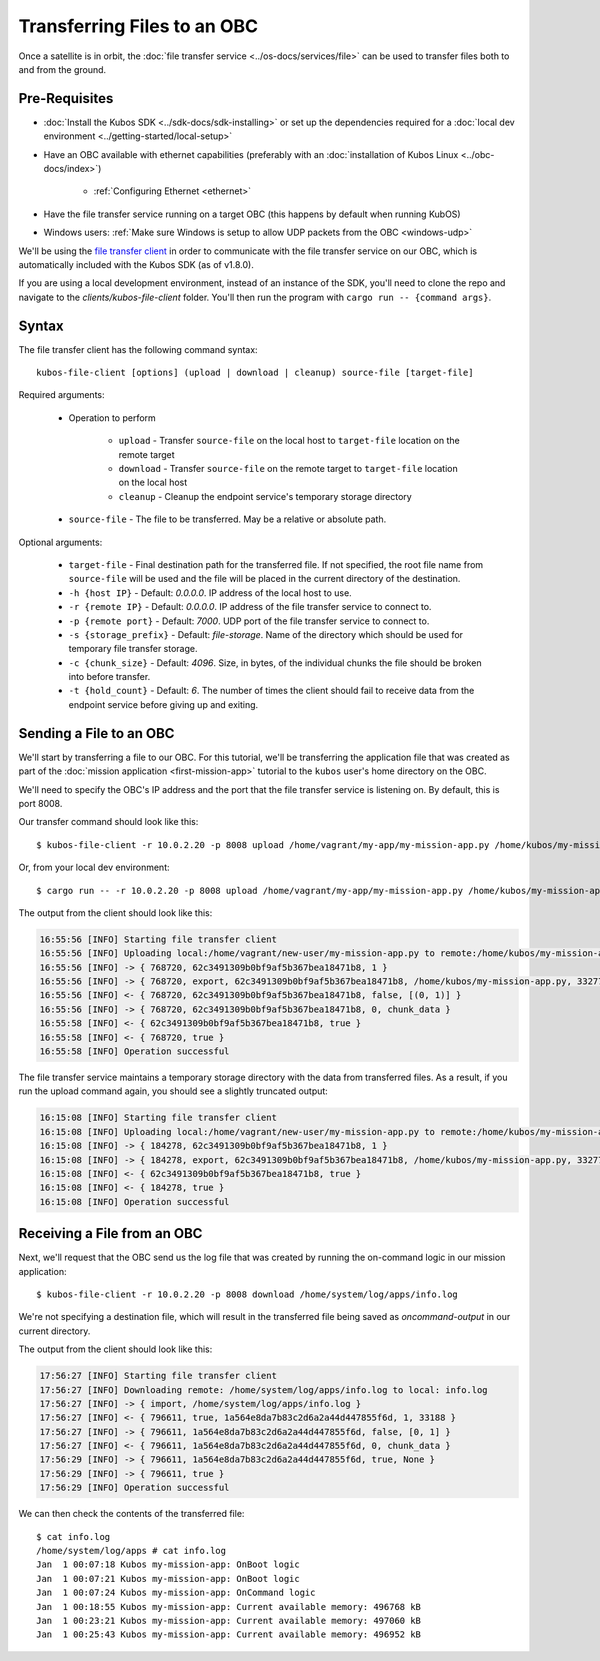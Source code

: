 Transferring Files to an OBC
============================

Once a satellite is in orbit, the :doc:`file transfer service <../os-docs/services/file>` can be used to
transfer files both to and from the ground.

Pre-Requisites
--------------

- :doc:`Install the Kubos SDK <../sdk-docs/sdk-installing>` or set up the dependencies
  required for a :doc:`local dev environment <../getting-started/local-setup>`
- Have an OBC available with ethernet capabilities
  (preferably with an :doc:`installation of Kubos Linux <../obc-docs/index>`)

    - :ref:`Configuring Ethernet <ethernet>`

- Have the file transfer service running on a target OBC (this happens by default when running KubOS)
- Windows users: :ref:`Make sure Windows is setup to allow UDP packets from the OBC <windows-udp>`

We'll be using the `file transfer client <https://github.com/kubos/kubos/tree/master/clients/kubos-file-client>`__
in order to communicate with the file transfer service on our OBC, which is automatically included
with the Kubos SDK (as of v1.8.0).

If you are using a local development environment, instead of an instance of the SDK, you'll need to
clone the repo and navigate to the `clients/kubos-file-client` folder.
You'll then run the program with ``cargo run -- {command args}``.

Syntax
------

The file transfer client has the following command syntax::

    kubos-file-client [options] (upload | download | cleanup) source-file [target-file]
    
Required arguments:

    - Operation to perform

        - ``upload`` - Transfer ``source-file`` on the local host to ``target-file`` location
          on the remote target
        - ``download`` - Transfer ``source-file`` on the remote target to ``target-file`` location
          on the local host
        - ``cleanup`` - Cleanup the endpoint service's temporary storage directory

    - ``source-file`` - The file to be transferred. May be a relative or absolute path.

Optional arguments:

    - ``target-file`` - Final destination path for the transferred file.
      If not specified, the root file name from ``source-file`` will be used and the file will be
      placed in the current directory of the destination.
    - ``-h {host IP}`` - Default: `0.0.0.0`. IP address of the local host to use.
    - ``-r {remote IP}`` - Default: `0.0.0.0`. IP address of the file transfer service to connect to.
    - ``-p {remote port}`` - Default: `7000`. UDP port of the file transfer service to connect to.
    - ``-s {storage_prefix}`` - Default: `file-storage`. Name of the directory which should be used
      for temporary file transfer storage.
    - ``-c {chunk_size}`` - Default: `4096`. Size, in bytes, of the individual chunks the file
      should be broken into before transfer.
    - ``-t {hold_count}`` - Default: `6`. The number of times the client should fail to receive data
      from the endpoint service before giving up and exiting.

Sending a File to an OBC
------------------------

We'll start by transferring a file to our OBC.
For this tutorial, we'll be transferring the application file that was created as part of the
:doc:`mission application <first-mission-app>` tutorial to the ``kubos`` user's home directory on the
OBC.

We'll need to specify the OBC's IP address and the port that the file transfer service is listening
on. By default, this is port 8008.

Our transfer command should look like this::

    $ kubos-file-client -r 10.0.2.20 -p 8008 upload /home/vagrant/my-app/my-mission-app.py /home/kubos/my-mission-app.py
    
Or, from your local dev environment::

    $ cargo run -- -r 10.0.2.20 -p 8008 upload /home/vagrant/my-app/my-mission-app.py /home/kubos/my-mission-app.py
    
The output from the client should look like this:

.. code-block:: none

    16:55:56 [INFO] Starting file transfer client
    16:55:56 [INFO] Uploading local:/home/vagrant/new-user/my-mission-app.py to remote:/home/kubos/my-mission-app.py
    16:55:56 [INFO] -> { 768720, 62c3491309b0bf9af5b367bea18471b8, 1 }
    16:55:56 [INFO] -> { 768720, export, 62c3491309b0bf9af5b367bea18471b8, /home/kubos/my-mission-app.py, 33277 }
    16:55:56 [INFO] <- { 768720, 62c3491309b0bf9af5b367bea18471b8, false, [(0, 1)] }
    16:55:56 [INFO] -> { 768720, 62c3491309b0bf9af5b367bea18471b8, 0, chunk_data }
    16:55:58 [INFO] <- { 62c3491309b0bf9af5b367bea18471b8, true }
    16:55:58 [INFO] <- { 768720, true }
    16:55:58 [INFO] Operation successful

The file transfer service maintains a temporary storage directory with the data from transferred files.
As a result, if you run the upload command again, you should see a slightly truncated output:

.. code-block:: none

    16:15:08 [INFO] Starting file transfer client
    16:15:08 [INFO] Uploading local:/home/vagrant/new-user/my-mission-app.py to remote:/home/kubos/my-mission-app.py
    16:15:08 [INFO] -> { 184278, 62c3491309b0bf9af5b367bea18471b8, 1 }
    16:15:08 [INFO] -> { 184278, export, 62c3491309b0bf9af5b367bea18471b8, /home/kubos/my-mission-app.py, 33277 }
    16:15:08 [INFO] <- { 62c3491309b0bf9af5b367bea18471b8, true }
    16:15:08 [INFO] <- { 184278, true }
    16:15:08 [INFO] Operation successful

Receiving a File from an OBC
----------------------------

Next, we'll request that the OBC send us the log file that was created by running the on-command
logic in our mission application::

    $ kubos-file-client -r 10.0.2.20 -p 8008 download /home/system/log/apps/info.log
    
We're not specifying a destination file, which will result in the transferred file being saved as
`oncommand-output` in our current directory.

The output from the client should look like this:

.. code-block:: none

    17:56:27 [INFO] Starting file transfer client
    17:56:27 [INFO] Downloading remote: /home/system/log/apps/info.log to local: info.log
    17:56:27 [INFO] -> { import, /home/system/log/apps/info.log }
    17:56:27 [INFO] <- { 796611, true, 1a564e8da7b83c2d6a2a44d447855f6d, 1, 33188 }
    17:56:27 [INFO] -> { 796611, 1a564e8da7b83c2d6a2a44d447855f6d, false, [0, 1] }
    17:56:27 [INFO] <- { 796611, 1a564e8da7b83c2d6a2a44d447855f6d, 0, chunk_data }
    17:56:29 [INFO] -> { 796611, 1a564e8da7b83c2d6a2a44d447855f6d, true, None }
    17:56:29 [INFO] -> { 796611, true }
    17:56:29 [INFO] Operation successful

We can then check the contents of the transferred file::

    $ cat info.log
    /home/system/log/apps # cat info.log
    Jan  1 00:07:18 Kubos my-mission-app: OnBoot logic
    Jan  1 00:07:21 Kubos my-mission-app: OnBoot logic
    Jan  1 00:07:24 Kubos my-mission-app: OnCommand logic
    Jan  1 00:18:55 Kubos my-mission-app: Current available memory: 496768 kB
    Jan  1 00:23:21 Kubos my-mission-app: Current available memory: 497060 kB
    Jan  1 00:25:43 Kubos my-mission-app: Current available memory: 496952 kB
    